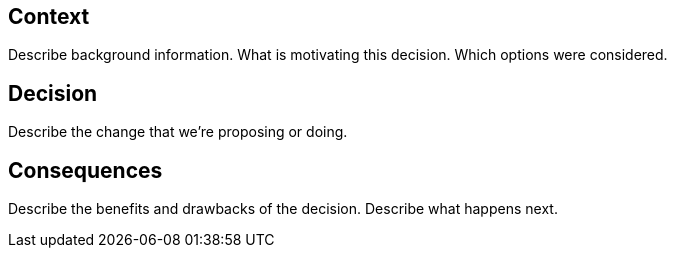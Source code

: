 == Context

Describe background information. What is motivating this decision. Which options were considered.

== Decision

Describe the change that we're proposing or doing.

== Consequences

Describe the benefits and drawbacks of the decision. Describe what happens next.